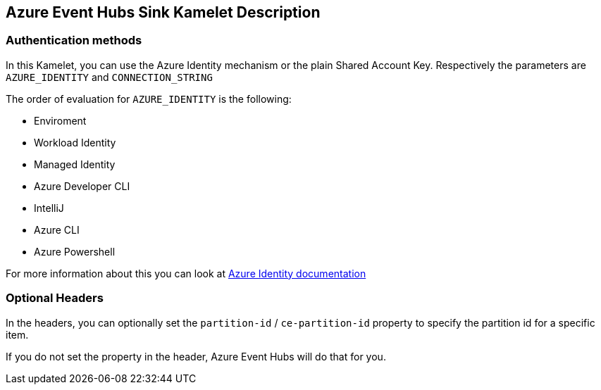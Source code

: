 == Azure Event Hubs Sink Kamelet Description

=== Authentication methods

In this Kamelet, you can use the Azure Identity mechanism or the plain Shared Account Key. Respectively the parameters are `AZURE_IDENTITY` and `CONNECTION_STRING`

The order of evaluation for `AZURE_IDENTITY` is the following:

 - Enviroment
 - Workload Identity 
 - Managed Identity 
 - Azure Developer CLI 
 - IntelliJ
 - Azure CLI
 - Azure Powershell

For more information about this you can look at https://learn.microsoft.com/en-us/java/api/overview/azure/identity-readme[Azure Identity documentation]

=== Optional Headers

In the headers, you can optionally set the `partition-id` / `ce-partition-id` property to specify the partition id for a specific item.

If you do not set the property in the header, Azure Event Hubs will do that for you.
